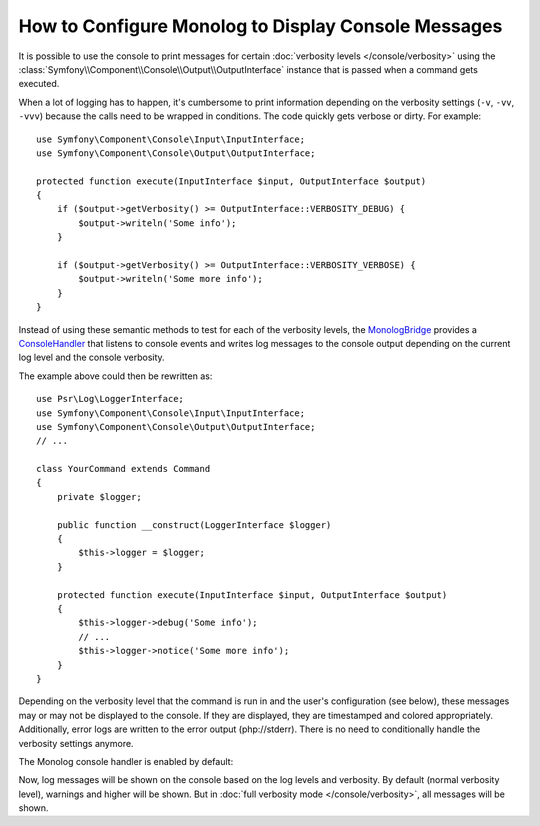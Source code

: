 .. index::
   single: Logging; Console messages

How to Configure Monolog to Display Console Messages
====================================================

It is possible to use the console to print messages for certain
:doc:`verbosity levels </console/verbosity>` using the
:class:`Symfony\\Component\\Console\\Output\\OutputInterface` instance that
is passed when a command gets executed.

When a lot of logging has to happen, it's cumbersome to print information
depending on the verbosity settings (``-v``, ``-vv``, ``-vvv``) because the
calls need to be wrapped in conditions. The code quickly gets verbose or dirty.
For example::

    use Symfony\Component\Console\Input\InputInterface;
    use Symfony\Component\Console\Output\OutputInterface;

    protected function execute(InputInterface $input, OutputInterface $output)
    {
        if ($output->getVerbosity() >= OutputInterface::VERBOSITY_DEBUG) {
            $output->writeln('Some info');
        }

        if ($output->getVerbosity() >= OutputInterface::VERBOSITY_VERBOSE) {
            $output->writeln('Some more info');
        }
    }

Instead of using these semantic methods to test for each of the verbosity
levels, the `MonologBridge`_ provides a `ConsoleHandler`_ that listens to
console events and writes log messages to the console output depending on the
current log level and the console verbosity.

The example above could then be rewritten as::

    use Psr\Log\LoggerInterface;
    use Symfony\Component\Console\Input\InputInterface;
    use Symfony\Component\Console\Output\OutputInterface;
    // ...

    class YourCommand extends Command
    {
        private $logger;

        public function __construct(LoggerInterface $logger)
        {
            $this->logger = $logger;
        }

        protected function execute(InputInterface $input, OutputInterface $output)
        {
            $this->logger->debug('Some info');
            // ...
            $this->logger->notice('Some more info');
        }
    }

Depending on the verbosity level that the command is run in and the user's
configuration (see below), these messages may or may not be displayed to
the console. If they are displayed, they are timestamped and colored appropriately.
Additionally, error logs are written to the error output (php://stderr).
There is no need to conditionally handle the verbosity settings anymore.

The Monolog console handler is enabled by default:

.. configuration-block::

    .. code-block:: yaml

        # config/packages/dev/monolog.yaml
        monolog:
            handlers:
                # ...
                console:
                    type:   console
                    process_psr_3_messages: false
                    channels: ['!event', '!doctrine', '!console']

                    # optionally configure the mapping between verbosity levels and log levels
                    # verbosity_levels:
                    #     VERBOSITY_NORMAL: NOTICE

    .. code-block:: xml

        <!-- config/packages/dev/monolog.xml -->
        <?xml version="1.0" encoding="UTF-8" ?>
        <container xmlns="http://symfony.com/schema/dic/services"
            xmlns:xsi="http://www.w3.org/2001/XMLSchema-instance"
            xmlns:monolog="http://symfony.com/schema/dic/monolog"
            xsi:schemaLocation="http://symfony.com/schema/dic/services
                http://symfony.com/schema/dic/services/services-1.0.xsd">

            <monolog:config>
                <!-- ... -->

                <monolog:handler name="console" type="console" process-psr-3-messages="false">
                    <monolog:channels>
                        <monolog:channel>!event</monolog:channel>
                        <monolog:channel>!doctrine</monolog:channel>
                        <monolog:channel>!console</monolog:channel>
                    </monolog:channels>
                </monolog:handler>
            </monolog:config>
        </container>

    .. code-block:: php

        // config/packages/dev/monolog.php
        $container->loadFromExtension('monolog', array(
            'handlers' => array(
                'console' => array(
                   'type' => 'console',
                   'process_psr_3_messages' => false,
                   'channels' => array('!event', '!doctrine', '!console'),
                ),
            ),
        ));

Now, log messages will be shown on the console based on the log levels and verbosity.
By default (normal verbosity level), warnings and higher will be shown. But in
:doc:`full verbosity mode </console/verbosity>`, all messages will be shown.

.. _ConsoleHandler: https://github.com/symfony/MonologBridge/blob/master/Handler/ConsoleHandler.php
.. _MonologBridge: https://github.com/symfony/MonologBridge
